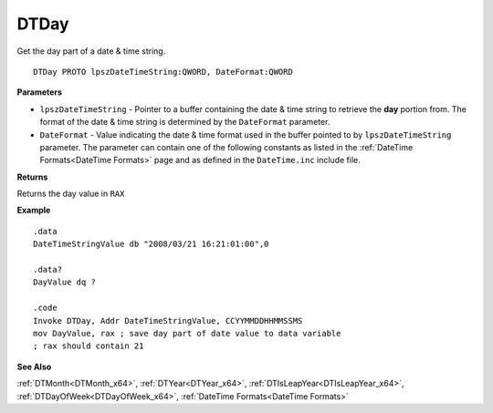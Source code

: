.. _DTDay_x64:

===================================
DTDay 
===================================

Get the day part of a date & time string.
    
::

   DTDay PROTO lpszDateTimeString:QWORD, DateFormat:QWORD


**Parameters**

* ``lpszDateTimeString`` - Pointer to a buffer containing the date & time string to retrieve the **day** portion from. The format of the date & time string is determined by the ``DateFormat`` parameter.
* ``DateFormat`` - Value indicating the date & time format used in the buffer pointed to by ``lpszDateTimeString`` parameter.  The parameter can contain one of the following constants as listed in the :ref:`DateTime Formats<DateTime Formats>` page and as defined in the ``DateTime.inc`` include file.


**Returns**

Returns the day value in ``RAX``


**Example**

::

   .data
   DateTimeStringValue db "2008/03/21 16:21:01:00",0
   
   .data?
   DayValue dq ?
   
   .code
   Invoke DTDay, Addr DateTimeStringValue, CCYYMMDDHHMMSSMS
   mov DayValue, rax ; save day part of date value to data variable
   ; rax should contain 21


**See Also**

:ref:`DTMonth<DTMonth_x64>`, :ref:`DTYear<DTYear_x64>`, :ref:`DTIsLeapYear<DTIsLeapYear_x64>`, :ref:`DTDayOfWeek<DTDayOfWeek_x64>`, :ref:`DateTime Formats<DateTime Formats>`

